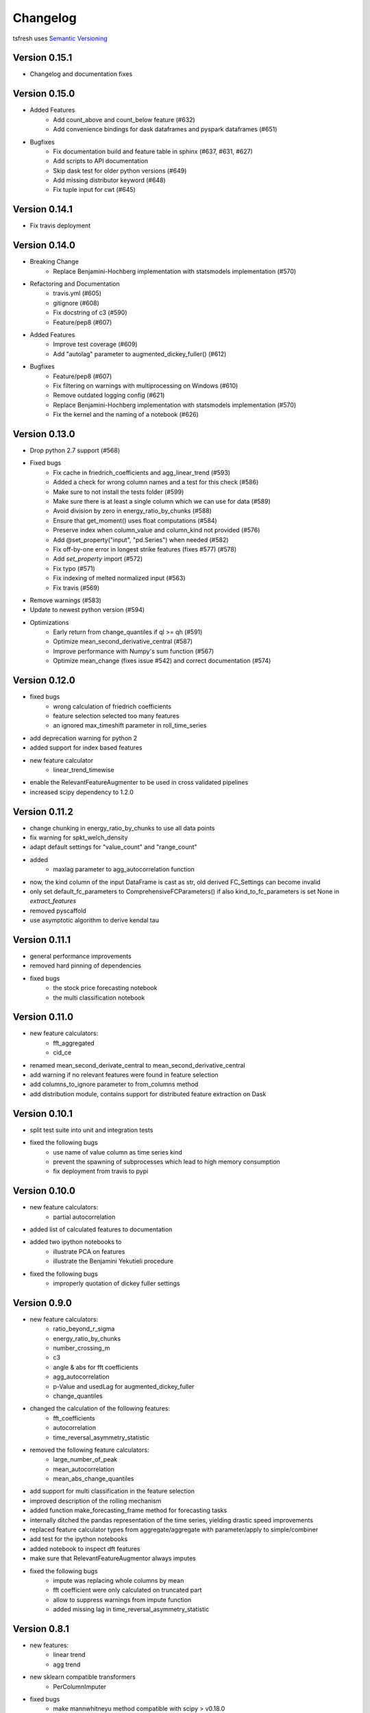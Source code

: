 =========
Changelog
=========

tsfresh uses `Semantic Versioning <http://semver.org/>`_

Version 0.15.1
==============

- Changelog and documentation fixes

Version 0.15.0
==============

- Added Features
    - Add count_above and count_below feature (#632)
    - Add convenience bindings for dask dataframes and pyspark dataframes (#651)
- Bugfixes
    - Fix documentation build and feature table in sphinx (#637, #631, #627)
    - Add scripts to API documentation
    - Skip dask test for older python versions (#649)
    - Add missing distributor keyword (#648)
    - Fix tuple input for cwt (#645)

Version 0.14.1
==============

- Fix travis deployment

Version 0.14.0
==============

- Breaking Change
    - Replace Benjamini-Hochberg implementation with statsmodels implementation (#570)
- Refactoring and Documentation
    - travis.yml (#605)
    - gitignore (#608)
    - Fix docstring of c3 (#590)
    - Feature/pep8 (#607)
- Added Features
    - Improve test coverage (#609)
    - Add "autolag" parameter to augmented_dickey_fuller() (#612)
- Bugfixes
    - Feature/pep8 (#607)
    - Fix filtering on warnings with multiprocessing on Windows (#610)
    - Remove outdated logging config (#621)
    - Replace Benjamini-Hochberg implementation with statsmodels implementation (#570)
    - Fix the kernel and the naming of a notebook (#626)


Version 0.13.0
==============

- Drop python 2.7 support (#568)
- Fixed bugs
    - Fix cache in friedrich_coefficients and agg_linear_trend (#593)
    - Added a check for wrong column names and a test for this check (#586)
    - Make sure to not install the tests folder (#599)
    - Make sure there is at least a single column which we can use for data (#589)
    - Avoid division by zero in energy_ratio_by_chunks (#588)
    - Ensure that get_moment() uses float computations (#584)
    - Preserve index when column_value and column_kind not provided (#576)
    - Add @set_property("input", "pd.Series") when needed (#582)
    - Fix off-by-one error in longest strike features (fixes #577) (#578)
    - Add `set_property` import (#572)
    - Fix typo (#571)
    - Fix indexing of melted normalized input (#563)
    - Fix travis (#569)
- Remove warnings (#583)
- Update to newest python version (#594)
- Optimizations
    - Early return from change_quantiles if ql >= qh (#591)
    - Optimize mean_second_derivative_central (#587)
    - Improve performance with Numpy's sum function (#567)
    - Optimize mean_change (fixes issue #542) and correct documentation (#574)


Version 0.12.0
==============

- fixed bugs
    - wrong calculation of friedrich coefficients
    - feature selection selected too many features
    - an ignored max_timeshift parameter in roll_time_series
- add deprecation warning for python 2
- added support for index based features
- new feature calculator
    - linear_trend_timewise
- enable the RelevantFeatureAugmenter to be used in cross validated pipelines
- increased scipy dependency to 1.2.0


Version 0.11.2
==============
- change chunking in energy_ratio_by_chunks to use all data points
- fix warning for spkt_welch_density
- adapt default settings for "value_count" and "range_count"
- added
    - maxlag parameter to agg_autocorrelation function
- now, the kind column of the input DataFrame is cast as str, old derived FC_Settings can become invalid
- only set default_fc_parameters to ComprehensiveFCParameters() if also kind_to_fc_parameters is set None in `extract_features`
- removed pyscaffold
- use asymptotic algorithm to derive kendal tau


Version 0.11.1
==============
- general performance improvements
- removed hard pinning of dependencies
- fixed bugs
    - the stock price forecasting notebook
    - the multi classification notebook

Version 0.11.0
==============
- new feature calculators:
    - fft_aggregated
    - cid_ce
- renamed mean_second_derivate_central to mean_second_derivative_central
- add warning if no relevant features were found in feature selection
- add columns_to_ignore parameter to from_columns method
- add distribution module, contains support for distributed feature extraction on Dask

Version 0.10.1
==============
- split test suite into unit and integration tests
- fixed the following bugs
    - use name of value column as time series kind
    - prevent the spawning of subprocesses which lead to high memory consumption
    - fix deployment from travis to pypi

Version 0.10.0
==============
- new feature calculators:
    - partial autocorrelation
- added list of calculated features to documentation
- added two ipython notebooks to
    - illustrate PCA on features
    - illustrate the Benjamini Yekutieli procedure
- fixed the following bugs
    - improperly quotation of dickey fuller settings

Version 0.9.0
=============
- new feature calculators:
    - ratio_beyond_r_sigma
    - energy_ratio_by_chunks
    - number_crossing_m
    - c3
    - angle & abs for fft coefficients
    - agg_autocorrelation
    - p-Value and usedLag for augmented_dickey_fuller
    - change_quantiles
- changed the calculation of the following features:
    - fft_coefficients
    - autocorrelation
    - time_reversal_asymmetry_statistic
- removed the following feature calculators:
    - large_number_of_peak
    - mean_autocorrelation
    - mean_abs_change_quantiles
- add support for multi classification in the feature selection
- improved description of the rolling mechanism
- added function make_forecasting_frame method for forecasting tasks
- internally ditched the pandas representation of the time series, yielding drastic speed improvements
- replaced feature calculator types from aggregate/aggregate with parameter/apply to simple/combiner
- add test for the ipython notebooks
- added notebook to inspect dft features
- make sure that RelevantFeatureAugmentor always imputes
- fixed the following bugs
    - impute was replacing whole columns by mean
    - fft coefficient were only calculated on truncated part
    - allow to suppress warnings from impute function
    - added missing lag in time_reversal_asymmetry_statistic

Version 0.8.1
=============
- new features:
    - linear trend
    - agg trend
- new sklearn compatible transformers
    - PerColumnImputer
- fixed bugs
    - make mannwhitneyu method compatible with scipy > v0.18.0
- added caching to travis
- internally, added serial calculation of features

Version 0.8.0
=============
- Breaking API changes:
    - removing of feature extraction settings object, replaced by keyword arguments and a plain dictionary (fc_parameters)
    - removing of feature selection settings object, replaced by keyword arguments
- added notebook with examples of new API
- added chapter in docs about the new API
- adjusted old notebooks and documentation to new API

Version 0.7.1
=============

- added a maximum shift parameter to the rolling utility
- added a FAQ entry about how to use tsfresh on windows
- drastically decreased the runtime of the following features
    - cwt_coefficient
    - index_mass_quantile
    - number_peaks
    - large_standard_deviation
    - symmetry_looking
- removed baseline unit tests
- bugfixes:
    - per sample parallel imputing was done on chunks which gave non deterministic results
    - imputing on dtypes other that float32 did not work properly
- several improvements to documentation

Version 0.7.0
=============

- new rolling utility to use tsfresh for time series forecasting tasks
- bugfixes:
    - index_mass_quantile was using global index of time series container
    - an index with same name as id_column was breaking parallelization
    - friedrich_coefficients and max_langevin_fixed_point were occasionally stalling

Version 0.6.0
=============

- progress bar for feature selection
- new feature: estimation of largest fixed point of deterministic dynamics
- new notebook: demonstration how to use tsfresh in a pipeline with train and test datasets
- remove no logging handler warning
- fixed bug in the RelevantFeatureAugmenter regarding the evaluate_only_added_features parameters

Version 0.5.0
=============

- new example: driftbif simulation
- further improvements of the parallelization
- language improvements in the documentation
- performance improvements for some features
- performance improvements for the impute function
- new feature and feature renaming: sum_of_recurring_values, sum_of_recurring_data_points

Version 0.4.0
=============

- fixed several bugs: checking of UCI dataset, out of index error for mean_abs_change_quantiles
- added a progress bar denoting the progress of the extraction process
- added parallelization per sample
- added unit tests for comparing results of feature extraction to older snapshots
- added "high_comp_cost" attribute
- added ReasonableFeatureExtraction settings only calculating features without "high_comp_cost" attribute

Version 0.3.1
=============

- fixed several bugs: closing multiprocessing pools / index out of range cwt calculator / division by 0 in index_mass_quantile
- now all warnings are disabled by default
- for a singular type time series data, the name of value column is used as feature prefix

Version 0.3.0
=============

- fixed bug with parsing of "NUMBER_OF_CPUS" environment variable
- now features are calculated in parallel for each type

Version 0.2.0
=============

- now p-values are calculated in parallel
- fixed bugs for constant features
- allow time series columns to be named 0
- moved uci repository datasets to github mirror
- added feature calculator sample_entropy
- added MinimalFeatureExtraction settings
- fixed bug in calculation of fourier coefficients

Version 0.1.2
=============

- added support for python 3.5.2
- fixed bug with the naming of the features that made the naming of features non-deterministic

Version 0.1.1
=============

- mainly fixes for the read-the-docs documentation, the pypi readme and so on

Version 0.1.0
=============

- Initial version :)
